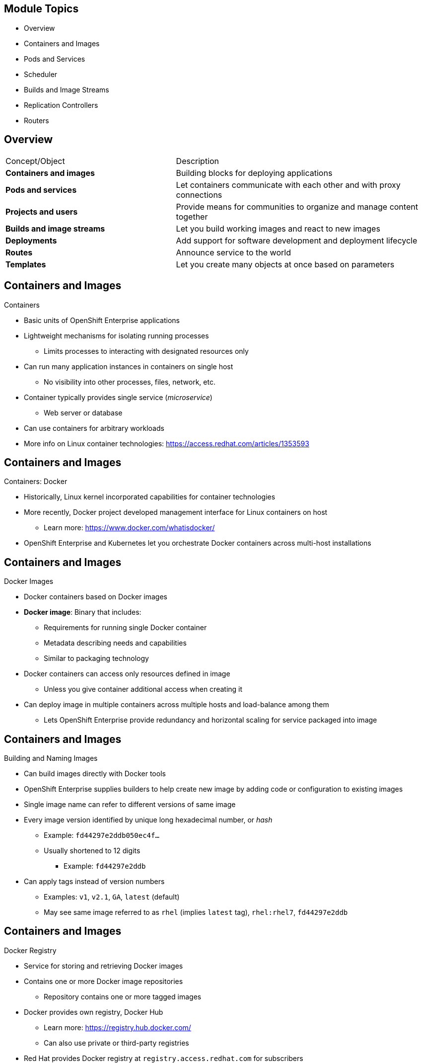 == &nbsp;
:noaudio:

ifdef::revealjs_slideshow[]

[#cover,data-background-image="image/1156524-bg_redhat.png" data-background-color="#cc0000"]


[#cover-h1]
Red Hat OpenShift Enterprise Implementation

[#cover-h2]
OpenShift 3.0 Core Concepts

[#cover-logo]
image::{revealjs_cover_image}[]

endif::[]

== Module Topics
:noaudio:

* Overview
* Containers and Images
* Pods and Services
* Scheduler
* Builds and Image Streams
* Replication Controllers
* Routers

ifdef::showscript[]

=== Transcript

Welcome to module four of the OpenShift Enterprise Implementation course.

This module presents some of the core concepts in OpenShift Enterprise 3.0. It discusses containers and images, pods and the services that represent them, and projects and the users who use them. 

It also reviews builds, image streams, deployments, routes, and templates.

endif::showscript[]

== Overview
:noaudio:

//Shachar, consider combining this slide with the Module Topics slide. In either case, it seems like the items in the left column should map to the topic titles in this module. For example, should "Projects and users" be "Scheduler" and should "Deployments" be "Replication Controllers?" If you want to combine the slides, then lose the table and add the descriptions to the script.

[cols="2,3"]
|===================================================================
|Concept/Object |Description
|*Containers and images* |Building blocks for deploying applications
|*Pods and services* |Let containers communicate with each other and with proxy connections
|*Projects and users* |Provide means for communities to organize and manage content together
|*Builds and image streams* |Let you build working images and react to new images
|*Deployments* |Add support for software development and deployment lifecycle
|*Routes* |Announce service to the world
|*Templates* |Let you create many objects at once based on parameters
|===================================================================

ifdef::showscript[]

=== Transcript

This module provides high-level architectural information on core concepts and objects you will encounter when using OpenShift Enterprise.

Many of these objects come from Kubernetes. OpenShift Enterprise expands Kubernetes to provide a more feature-rich development lifecycle platform.

This module discusses the following:

* Containers and images, which are the building blocks for deploying your applications

* Pods and services, which let containers communicate with each other and with proxy connections

* Projects and users, which provide the space and means for communities to organize and manage their content together

* Builds and image streams, which let you build working images and react to new images
 
* Deployments, which add expanded support for the software development and deployment lifecycle

* Routes, which announce your service to the world

* Templates, which let you create many objects at once based on customized parameters

endif::showscript[]

== Containers and Images
:noaudio:

.Containers

* Basic units of OpenShift Enterprise applications
* Lightweight mechanisms for isolating running processes
** Limits processes to interacting with designated resources only
* Can run many application instances in containers on single host
** No visibility into other processes, files, network, etc.
* Container typically provides single service (_microservice_)
** Web server or database
* Can use containers for arbitrary workloads
* More info on Linux container technologies: https://access.redhat.com/articles/1353593

ifdef::showscript[]

=== Transcript

Containers are the basic units of OpenShift Enterprise applications. Containers are lightweight mechanisms for isolating running processes so that these processes interact only with their designated resources.

You can run many application instances in containers on a single host without visibility into each others' processes, files, network, and so on.

Typically, each container provides a single service (often called a _microservice_), such as a web server or a database. However, you can also use containers for arbitrary workloads.

endif::showscript[]

== Containers and Images
:noaudio:

.Containers: Docker

* Historically, Linux kernel incorporated capabilities for container technologies
* More recently, Docker project developed management interface for Linux containers on host
** Learn more: https://www.docker.com/whatisdocker/
* OpenShift Enterprise and Kubernetes let you orchestrate Docker containers across multi-host installations


ifdef::showscript[]

=== Transcript

The Linux kernel has been incorporating capabilities for container technologies for years. 

Recently, the Docker project has developed a convenient management interface for Linux containers on a host.

OpenShift Enterprise and Kubernetes add the ability to orchestrate Docker containers across multi-host installations.

Note that although you do not directly interact with Docker tools when using OpenShift Enterprise, you should know about Docker's capabilities and terminology to understand its role in OpenShift Enterprise and how your applications function inside containers.

endif::showscript[]

== Containers and Images
:noaudio:

.Docker Images

* Docker containers based on Docker images
* *Docker image*: Binary that includes:
** Requirements for running single Docker container
** Metadata describing needs and capabilities
** Similar to packaging technology
* Docker containers can access only resources defined in image
** Unless you give container additional access when creating it
* Can deploy image in multiple containers across multiple hosts and load-balance among them
** Lets OpenShift Enterprise provide redundancy and horizontal scaling for service packaged into image

ifdef::showscript[]

=== Transcript

A running instance of a Docker image is referred to as a container.

A Docker image is a binary that includes all of the requirements for running a single Docker container, as well as metadata describing its needs and capabilities.

You can think of it as a packaging technology.

Docker containers have access only to resources defined in the image, unless you give the container additional access when you create it.

By deploying the same image in multiple containers across multiple hosts and load-balancing among them, OpenShift Enterprise can provide redundancy and horizontal scaling for a service packaged into an image.

endif::showscript[]

== Containers and Images
:noaudio:

.Building and Naming Images

* Can build images directly with Docker tools
* OpenShift Enterprise supplies builders to help create new image by adding code or configuration to existing images

* Single image name can refer to different versions of same image
* Every image version identified by unique long hexadecimal number, or _hash_
** Example: `fd44297e2ddb050ec4f...`
** Usually shortened to 12 digits
*** Example: `fd44297e2ddb`
* Can apply tags instead of version numbers
** Examples: `v1`, `v2.1`, `GA`, `latest` (default)
** May see same image referred to as `rhel` (implies `latest` tag), `rhel:rhel7`, `fd44297e2ddb`

ifdef::showscript[]

=== Transcript

You can use Docker to build images directly, but OpenShift Enterprise also supplies builders that assist with creating an image by adding your code or configuration to existing images.

Because applications develop over time, a single image name can actually refer to many different versions of the same image. Every version of every image is identified by a unique hash, a long hexademical number that is usually shortened to 12 digits.

Rather than version numbers, Docker lets you apply tags to the image name to more precisely specify the image desired. So, for example, you might see the same image identified by the `rhel` tag (which implies the `latest` tag), the `rhel:rhel7` tag, or the `fd44297e2ddb` hash.

endif::showscript[]

== Containers and Images
:noaudio:

.Docker Registry

* Service for storing and retrieving Docker images
* Contains one or more Docker image repositories
** Repository contains one or more tagged images
* Docker provides own registry, Docker Hub
** Learn more:
https://registry.hub.docker.com/
** Can also use private or third-party registries
* Red Hat provides Docker registry at `registry.access.redhat.com` for subscribers
* OpenShift Enterprise can supply internal registry for managing Docker images

ifdef::showscript[]

=== Transcript

A Docker registry is a service for storing and retrieving Docker images. A registry contains a collection of one or more Docker image repositories. Each image repository in turn contains one or more tagged images. A user can _pull_ and _push_ images from and to the registry.

Docker provides its own registry, the Docker hub, but you can also use private or third-party registries.

Red Hat provides a Docker registry with certified images at `registry.access.redhat.com` for subscribers.

In OpenShift Enterprise 3.0, you usually create your own registry, referred to as the `Integrated Registry`, and use it to push your S2I-created images.


endif::showscript[]


== Pods and Services
:noaudio:

.Pods Overview

* OpenShift Enterprise leverages Kubernetes concept of _pod_
* *Pod*: One or more containers deployed together on host
** Smallest compute unit you can define, deploy, manage

* Pods equivalent of OpenShift Enterprise 2.0 _gears_
* Containers equivalent of OpenShift Enterprise 2.0 _cartridge instances_

* Each pod allocated own internal IP address, owns entire port space
* Containers within pods can share local storage and networking

ifdef::showscript[]

=== Transcript

OpenShift Enterprise leverages the Kubernetes concept of a _pod_, which is one or more containers deployed together on one host. A pod is the smallest compute unit that you can define, deploy, and manage.

Pods are the rough equivalent of OpenShift Enterprise 2.0 _gears_, while containers are the rough equivalent of OpenShift Enterprise 2.0 _cartridge instances_.

Each pod is allocated its own internal IP address, thus owning its entire port space. Containers within pods can share their local storage and networking.


endif::showscript[]

== Pods and Services
:noaudio:

.Pod Changes and Management

* OpenShift Enterprise treats pods as _static_
** Cannot change pod definition while running

* To implement changes, OpenShift Enterprise:
** Terminates existing pod
** Recreates it with modified configuration, base image(s), or both

* Pods are expendable, do not maintain state when recreated
* Should use higher-level _controllers_ to manage pods
** Not direct management by users

ifdef::showscript[]

=== Transcript

OpenShift Enterprise treats pods as largely _static_. You cannot change a pod definition while it is running. When you want to change a pod, you _recreate_ rather than _modify_ it.

OpenShift Enterprise implements changes by terminating an existing pod and recreating it with a modified configuration, base image(s), or both.

OpenShift also treats pods as expendable. Pods do not maintain state when recreated.

Because of this, you use higher-level _controllers_, such as _deployment configurations_ and _replication controllers_, to manage pods, rather than allow users to manage pods directly.


endif::showscript[]


== Pods and Services
:noaudio:

.Pods Lifecycle

* Lifecycle:
** Pod is _defined_
** _Assigned_ to run on node
** _Runs_ until containers exit or pods are removed

* After exiting, pods may be:
** Removed
** Retained to enable access to container logs

ifdef::showscript[]

=== Transcript

Pods have the following lifecycle: They are _defined_, then they are _assigned_ by the scheduler to run on a specific node. They then _run_ until their container(s) exit or they are removed for some other reason.

Depending on policy and exit code, pods may be removed after exiting, or they may be retained to enable access to their containers' logs.

endif::showscript[]

== Pods and Services
:noaudio:

.Pods Definition File/Manifest

* Example definition of pod that provides long-running service
** Part of OpenShift Enterprise infrastructure: _Private Docker integrated registry_
** Demonstrates many pod features
+
[source,yaml]
----
 apiVersion: v1
 kind: Pod
 metadata:
   annotations: { ... }
   labels:                               // <1>
     deployment: docker-registry-1
     deploymentconfig: docker-registry
     docker-registry: default
   generateName: docker-registry-1-     //  <2>

----

ifdef::showscript[]

=== Transcript

Here is an example definition of a pod that provides a long-running service. This is actually a part of the OpenShift Enterprise infrastructure, the _private Docker integrated registry_.

The sample demonstrates many features of pods. The next few slides examine the file in smaller chunks to make it easier to follow.

Note the following:

. You can _tag_ pods with one or more _labels_. You can then use the labels to select and manage groups of pods in a single operation.

. Pods must have a unique name within their _namespace_. In the pod definition, you can specify a base name and use the `generateName` attribute to automatically add random characters at the end of the base name, thus generating a unique name.


endif::showscript[]

== Pods and Services
:noaudio:

.Pods Definition File/Manifest: `containers` and `env`

[source,yaml]
----
 spec:
   containers:                            <1>
   - env:                                 <2>
     - name: OPENSHIFT_CA_DATA
       value: ...
     - name: OPENSHIFT_CERT_DATA
       value: ...
     - name: OPENSHIFT_INSECURE
       value: "false"
     - name: OPENSHIFT_KEY_DATA
       value: ...
     - name: OPENSHIFT_MASTER
       value: https://master.example.com:8443
----


ifdef::showscript[]

=== Transcript

This example illustrates the `containers` and `env` commands:

. `containers` specifies an array of container definitions--in this case (as with most), just one.
. You can specify variables (`env`) to pass necessary values to each container. For example, these can be credentials and database connection details.

endif::showscript[]

== Pods and Services
:noaudio:

.Pods Definition File/Manifest: Container
[source,yaml]
----
     image: openshift3/docker-registry:v0.6.2 <1>
     imagePullPolicy: IfNotPresent
     name: registry
     ports:                              <2>
     - containerPort: 5000
       protocol: TCP
     resources: {}
     securityContext: { ... }            <3>
     volumeMounts:                       <4>
     - mountPath: /registry
       name: registry-storage
     - mountPath: /var/run/secrets/kubernetes.io/serviceaccount
       name: default-token-br6yz
       readOnly: true
----


ifdef::showscript[]

=== Transcript

Here you see a container definition:

. Each container in the pod is instantiated from its own Docker image.
. The container can bind to ports, which are available on the pod's IP.
. OpenShift Enterprise defines a _security context_ for containers that specifies whether they can run as privileged containers, run as a user of their choice, and more. The default context is highly restrictive, but administrators can modify this as needed.
. The container specifies where external storage volumes should be mounted within the container. In this case, one volume stores the registry's data, another provides access to credentials the registry needs to make requests against the OpenShift Enterprise API.

endif::showscript[]

== Pods and Services
:noaudio:

.Pods Definition File/Manifest: Requests and Storage Volumes

[source,yaml]
----
   dnsPolicy: ClusterFirst
   imagePullSecrets:
   - name: default-dockercfg-at06w
   restartPolicy: Always
   serviceAccount: default               <1>
   volumes:                              <2>
   - emptyDir: {}
     name: registry-storage
   - name: default-token-br6yz
     secret:
       secretName: default-token-br6yz
----


ifdef::showscript[]

=== Transcript

In this example, you see how pods make requests and define storage volumes:

. Pods commonly make requests against the OpenShift Enterprise API and need authentication to do so. The `serviceAccount` field specifies the _service account_ user that the pod should use to authenticate when making requests. This enables fine-grained access control for custom infrastructure components.
. The pod defines storage volumes that its container(s) can use. In this case, it provides an ephemeral volume for the registry storage and a `secret` volume containing the service account credentials.

You can learn more about using _secrets_ in the developer guide documentation.

endif::showscript[]

== Pods and Services
:noaudio:

.Services

* Kubernetes service serves as internal load-balancer
** Identifies set of replicated pods
** Proxy connections it receives to identified pods
* Can add or remove backing pods to or from service while service remains consistently available
** Lets anything depending on service refer to it at consistent internal address

* Assign services IP address and port pair
** Proxy to appropriate backing pod when accessed
* Service uses label selector to find running containers that provide certain network service on certain port
* Can access server by IP address and DNS name
** Name created and resolved by local DNS server on master

ifdef::showscript[]

=== Transcript

A Kubernetes _service_ serves as an internal load-balancer. It identifies a set of replicated _pods_ and then proxies the connections it receives to those pods. 

You can add or remove backing pods to or from a service arbitrarily while the service remains consistently available. This lets anything that depends on the service refer to it at a consistent internal address.

You assign services an IP address and port pair that, when accessed, proxy to an appropriate backing pod. 

A service uses a label selector to find all the running containers that provide a certain network service on a certain port.

Note that when you use the `Default Router` (HAProxy), you bypass the service load-balancing. You use the service only to find out which pods the service represents. The `Default Router` does the load-balancing.
 
endif::showscript[]

== Pods and Services
:noaudio:

.Service Definition File/Manifest

* Like pods, services are REST objects
* Example: Definition of service for pod defined above:
+
[source,yaml]
----
 apiVersion: v1
 kind: Service
 metadata:
   name: docker-registry      <1>
 spec:
   selector:                  <2>
     docker-registry: default
   portalIP: 172.30.136.123   <3>
   ports:
   - nodePort: 0
     port: 5000               <4>
     protocol: TCP
     targetPort: 5000         <5>
----


ifdef::showscript[]

=== Transcript

Like pods, services are REST objects. The example shown here provides the definition of a service for the pod defined above.

. You use the `docker-registry` service name to construct an environment variable with the service IP that is inserted into other pods in the same namespace or project.
. The label selector identifies all pods with the `docker-registry=default` label attached as the selector's backing pods.
. When the service is created, it automatically receives a virtual IP, `PortalIP`, chosen from a pool of internal IPs.
. The `PortalIP` is the port on which the service listens. When you define a new service, you leave this blank to get assigned a random IP.
. The service uses the `targetPort` to forward connections to the backing pods.

endif::showscript[]

== Pods and Services
:noaudio:

.Labels

* Use labels to organize, group, choose API objects
**  Example: Tag _pods_ with labels so services can use label selectors to identify pods to which they proxy
** Lets services reference groups of pods
*** Can treat pods with different Docker containers as related entities

* Most objects can include labels in metadata
* Can use labels to group arbitrarily related objects
** Example: Can group application's _pods_, _services_, _replication controllers_, and _deployment configurations_


ifdef::showscript[]

=== Transcript

You use labels to organize, group, or choose API objects.

For example, if you tag _pods_ with labels, _services_ can use label selectors to identify the pods to which they proxy.

Labels allow services to reference groups of pods, even treating pods with potentially different Docker containers as related entities.

Most objects can include labels in their metadata, so you can use labels to group arbitrarily related objects. For example, you can group all of a particular application's _pods_, _services_, _replication controllers_, and _deployment configurations_.

endif::showscript[]

== Pods and Services
:noaudio:

.Labels: Examples

* Labels = Simple key/value pairs:
+
[source,yaml]
----
 labels:
   key1: value1
   key2: value2
----

* Scenario:
** Pod consisting of `nginx` Docker container, with `role=webserver` label
** Pod consisting of `Apache httpd` Docker container, also with `role=webserver` label
** Service or replication controller defined to use pods with `role=webserver` label treats both pods as part of same group

* Example: To remove all components with the label `app=mytest`:
+
----
# oc delete all -l app=mytest
----

ifdef::showscript[]

=== Transcript

Labels are simple key/value pairs that you can use in almost every type of object in OpenShift Enterprise.

Labels provide an easy way to manage resources as groups, rather than individually.

For example, say you have two separate pods. One is a `nginx` Docker container, and the other is an `Apache httpd` Docker container. If both are tagged with a `role=webserver` label, the service or replication controller defined to use pods with the `role=webserver` label treats both pods as part of the same group.

The second example here shows how labeing a group of components with `app=mytest` let you delete all of them in one command rather than having to locate and delete each component manually.

endif::showscript[]


== Scheduler
:noaudio:

.Overview

* Kubernetes pod scheduler:
** Determines placement of new pods onto nodes within OpenShift Enterprise cluster
** Reads pod data and tries to find node that is good fit
** Is independent, standalone, pluggable solution
** Does not modify pod, merely creates binding that ties pod to node

ifdef::showscript[]

=== Transcript

The Kubernetes pod scheduler is responsible for determining placement of new pods onto nodes within the OpenShift Enterprise cluster. It reads data from the pod and tries to find a node that is a good fit based on configured policies.

The scheduler is completely independent and exists as a standalone, pluggable solution.

It does not modify the pod. It simply creates a binding that ties the pod to the selected node.

endif::showscript[]

== Scheduler
:noaudio:

.Scheduler Extensibility

* Scheduler built using plug-in model
* Current implementation is plug-in
* Two ways to extend scheduler functionality:

** Enhancements
*** Add predicates and priority functions
*** Can be contributed upstream or maintained separately
*** Need to be registered with scheduler factory and specified in scheduler policy file

** Replacement
*** Replace scheduler with alternate implementation
** Scheduler code watches pods as they are created and identifies most suitable node to host them
*** Uses master API to create pod-to-node bindings for pods



ifdef::showscript[]

=== Transcript

As is the case with almost everything in Kubernetes/OpenShift Enterprise, the scheduler is built using a plug-in model, and the current implementation itself is a plug-in.

You can extend the scheduler functionality in two ways: enhancements and replacement. You can enhance the scheduler functionality by adding new predicates and priority functions. You can either contribute these upstream or maintain them separately. You need to register new predicates and priority functions with the scheduler factory and then specify them in the scheduler policy file.

 
Alternatively, because the scheduler is a plug-in, you can replace it with a different implementation. 

The scheduler code has a clean separation that watches new pods as they get created and identifies the most suitable node to host them. It then creates pod-to-node bindings for the pods using the master API.

endif::showscript[]



== Scheduler
:noaudio:

.Generic Scheduler

* OpenShift Enterprise provides generic scheduler
** Default scheduling _engine_
** Selects node to host pod in three-step operation:

. Filter nodes based on specified constraints/requirements

- Runs nodes through list of filter functions called _predicates_

. Prioritize qualifying nodes 

- Pass each node through series of _priority_ functions
- Assign node score between 0 - 10
- 0 indicates bad fit, 10 indicates good fit

. Select the best fit node

- Sort nodes based on scores
- Select node with highest score to host pod
- If multiple nodes have same high score, select one at random
- Priority functions equally weighted by default; more important priorities can receive higher weight

ifdef::showscript[]

=== Transcript

OpenShift Enterprise provides a default generic scheduler. It is a scheduling _engine_ that selects a node to host the pod in a three-step operation:

. The scheduler filters all of the available nodes based on specified constraints and requirements by running them through a list of filter functions called _predicates_, and disqualifies the nodes that do not meet the criteria. 

. It then prioritizes the qualifying nodes that remain by passing them through a series of _priority_ functions that assign each node a score between 0 and 10, where 0 indicates the worst possible fit and 10 the best possible fit to host the pod. 

. The scheduler sorts the nodes by scores and selects the node with the highest score to host the pod. If multiple nodes have the same high score, the scheduler selects one of them at random.

By default, the scheduler considers every priority function to be equally important and gives each one a weight, or positive numeric value, of 1. Administrators can reconfigure the scheduler to give some priority functions more importance by increasing their weight.

endif::showscript[]

== Scheduler
:noaudio:

.Scheduler Policy
* Selection of predicates and priority functions defines scheduler _policy_ 
* Administrators can provide JSON file that specifies predicates and priority functions to configure scheduler
** Overrides default scheduler policy
** If default predicates or priority functions required, must specify them in file
** Can specify path to scheduler policy file in master configuration file
* Default configuration applied if no scheduler policy file

ifdef::showscript[]

=== Transcript

The selection of the predicate and priority functions defines the policy for the scheduler. Administrators can provide a JSON file that specifies the predicates and priority functions to configure the scheduler. 

The predicates and priority functions defined in the scheduler configuration file completely override the default scheduler policy. If you need any of the default predicates and priority functions, you must explicitly specify them

Administrators can specify the path to the scheduler policy file in the master configuration file.

In the absence of the scheduler policy file, the default configuration is applied.

endif::showscript[]


== Scheduler
:noaudio:

.Default Scheduler Policy

* Includes following predicates:

** `PodFitsPorts`
** `PodFitsResources`
** `NoDiskConflict`
** `MatchNodeSelector`
** `HostName`

* Includes following priority functions:

** `LeastRequestedPriority`
** `BalancedResourceAllocation`
** `ServiceSpreadingPriority`
*** Each has weight of *1* applied


ifdef::showscript[]

=== Transcript

The default scheduler policy includes the _predicates_ and _priority functions_ shown here. After the predicates disqualify (or _opt-out_) nodes, the priority functions and their _weight_ define the best fit for the new pod.

endif::showscript[]



== Scheduler
:noaudio:

.Available Predicates

* Kubernetes provides predicates out of the box
* Can customize by by providing parameters
* Can combine to provide additional node filtering

* Two kinds of predicates: _static_  and _configurable_

ifdef::showscript[]

=== Transcript

Kubernetes provides several predicates out of the box.

You can customize some of these predicates by providing certain parameters. You also can combine multiple predicates to provide additional filtering of nodes.

There are two kinds of predicates, _static_ and _configurable_. The next few slides discuss them.

endif::showscript[]


== Scheduler
:noaudio:

.Static Predicates

* Fixed names and configuration parameters that users cannot change
* Kubernetes provides following out of box:

[cols="1,4"]
|===================================================================
|Static Predicate |Description
|`PodFitsPorts` |Deems node fit for hosting pod based on absence of port conflicts
|`PodFitsResources` a|* Determines fit based on resource availability
* Nodes declare resource capacities, pods specify what resources they require
* Fit based on requested, rather than used, resources
|`NoDiskConflict` a|* Determines fit based on nonconflicting disk volumes
* Evaluates if pod can fit based on volumes requested and those already mounted 
|`MatchNodeSelector` |Determines fit based on node selector query defined in pod
|`HostName` |Determines fit based on presence of host parameter and string match with host name
|===================================================================

ifdef::showscript[]

=== Transcript

Static predicates have fixed names and configuration parameters that users cannot change. 

Kubernetes provides the static predicates shown here out of the box.

endif::showscript[]


== Scheduler
:noaudio:

.Configurable Predicates

* User can configure to tweak function
** Can give them user-defined names
** Identified by arguments they take
* Can:
** Configure predicates of same type with different parameters
** Combine them by applying different user-defined names


ifdef::showscript[]

=== Transcript

A user can configure configurable predicates to tweak their function.

A user can give a configurable predicate any user-defined name. The predicate type is identified by the argument that it takes.

A user working with configurable predicates can configure multiple predicates of the same type but with different parameters as long as the predicates have different user-defined names.

endif::showscript[]


== Scheduler
:noaudio:

.Configurable Predicates: `ServiceAffinity` and `LabelsPresence`

* `ServiceAffinity`: Filters out nodes that do not belong to topological level defined by provided labels
** Takes in list of labels
** Ensures affinity within nodes with same label values for pods belonging to same service
*** If pod specifies label value in `NodeSelector`:
*** Pod scheduled on nodes matching labels only
+
----
{"name" : "Zone", "argument" : {"serviceAffinity" : {"labels" : ["zone"]}}}
----
* `LabelsPresence`: Checks whether node has certain label defined, regardless of value
+
----
{"name" : "ZoneRequired", "argument" : {"labels" : ["retiring"], "presence" : false}}
----

ifdef::showscript[]

=== Transcript

`ServiceAffinity` filters out nodes that do not belong to the specified topological level defined by the provided labels. This predicate takes in a list of labels and ensures affinity within the nodes that have the same label values for pods belonging to the same service.

If the pod specifies a value for the labels in its `NodeSelector`, then the scheduler can schedule pods on only the nodes matching those labels.

`LabelsPresence` checks whether a particular node has a certain label defined, regardless of its value.

endif::showscript[]


== Scheduler
:noaudio:

.Available Priority Functions

* Can specify custom set of priority functions to configure scheduler
** OpenShift Enterprise provides several priority functions out of the box
* Can customize some priority functions by providing parameters
* Can combine priority functions and give different weights to influence prioritization results
** Weight required, must be greater than 0

ifdef::showscript[]

=== Transcript

You can configure the scheduler by specifying a custom set of priority functions.

OpenShift Enterprise provides several priority functions out of the box. You can customize some of them by providing certain parameters.

You can also combine multiple priority functions and give them different weights to influence the results of the prioritization process. You must specify a weight, which must be a number greater than 0.

endif::showscript[]


== Scheduler
:noaudio:

.Static Priority Functions

* Do not take configuration parameters or inputs from user
* Specified in scheduler configuration using predefined names and weight calculations

[cols="1,4"]
|===================================================================
|Static Predicate |Description
|`LeastRequestedPriority` a|* Favors nodes with fewer requested resources
* Calculates percentage of memory and CPU requested by pods scheduled on node
* Prioritizes nodes with highest available or remaining capacity
|`BalancedResourceAllocation` a|* Favors nodes with balanced resource usage rate
* Calculates difference between consumed CPU and memory as fraction of capacity
* Prioritizes nodes with smallest difference
* Should always use with `LeastRequestedPriority`
|`ServiceSpreadingPriority` |Spreads pods by minimizing number of pods belonging to same service onto same machine
|`EqualPriority` a|* Gives equal weight of *1* to all nodes
* Not required/recommended outside of testing.
|===================================================================


ifdef::showscript[]

=== Transcript

Static priority functions do not take any configuration parameters or inputs from the user. The scheduler configuration file specifies these priority functions using their predefined names and weight calculations.

The available static priority functions are shown here.

endif::showscript[]


== Scheduler
:noaudio:

.Configurable Priority Functions

* User can configure by providing certain parameters.
** Can give them user-defined name
** Identified by the argument they take

* `ServiceAntiAffinity`: Takes label
** Ensures spread of pods belonging to same service across group of nodes based on label values
** Gives same score to all nodes with same value for specified label
** Gives higher score to nodes within group with least concentration of pods

* `LabelsPreference`: Prefers either nodes that have particular label defined or those that do not, regardless of value



ifdef::showscript[]

=== Transcript

A user can configure configurable priority functions by providing certain parameters.

A user can give a configurable priority function any user-defined name. The function type is identified by the argument that it takes.

`ServiceAntiAffinity` takes a label and ensures a spread of pods belonging to the same service across a group of nodes based on label values. It gives the same score to all nodes with the same value for a specified label, and gives a higher score to nodes within the group with the least concentration of pods.

`LabelsPreference` prefers either nodes that have a particular label defined or those that do not have a particular label defined, regardless of value.

 
endif::showscript[]



== Scheduler
:noaudio:

.Use Cases

* Important use case for scheduling within OpenShift Enterprise: Support affinity and anti-affinity policies

* OpenShift Enterprise can implement multiple infrastructure topological levels
* Administrators can define multiple topological levels for infrastructure (nodes)
** To do this, specify labels on nodes
*** Example: `region` = `r1`, `zone` = `z1`, `rack` = `s1`
** Label names have no particular meaning
** Administrators can name infrastructure levels anything
*** Examples: City, building, room
** Administrators can define any number of levels for infrastructure topology
*** Three levels usually adequate
*** Example: `regions` -> `zones` -> `racks`
** Administrators can specify combination of affinity/anti-affinity rules at each level

ifdef::showscript[]

=== Transcript

One important use case for scheduling within OpenShift Enterprise is to support flexible affinity and anti-affinity policies. OpenShift Enterprise can implement multiple infrastructure topological levels. By specifying labels on the nodes, administrators can define multiple topological levels for their infrastructure.

Label names have no particular meaning, and administrators can name infrastructure levels anything. Administrators can also define any number of levels for their infrastructure topology, although three levels are usually adequate. Finally, administrators can specify any combination of affinity and anti-affinity rules at each level.

The examples shown here use `region`, `zone`, and `rack`. However, you can use any kind of topology that makes sense in your environment.


endif::showscript[]


== Scheduler
:noaudio:

.Affinity

* Administrators can configure scheduler to specify affinity at any topological level or multiple levels
* Affinity indicates all pods belonging to same service are scheduled onto nodes belonging to same level
* Handles application latency requirements by letting administrators ensure peer pods do not end up being too geographically separated
* If no node available within same affinity group to host pod, pod not scheduled

ifdef::showscript[]

=== Transcript

Use the affinity function when you want all components of a service--that is, all the pods--to be located in the same _zone_, _region_, or _node_.
  
Administrators can configure the scheduler to specify affinity at any topological level, or even at multiple levels.

Affinity at a particular level indicates that all pods that belong to the same service are scheduled onto nodes that belong to the same level.

This handles any latency requirements of applications by letting administrators ensure that peer pods do not end up being too geographically separated. If no node is available within the same affinity group to host the pod, the pod is not scheduled.

endif::showscript[]


== Scheduler
:noaudio:

.Anti-Affinity

* Administrators can configure scheduler to specify anti-affinity at any topological level or multiple levels
* Anti-affinity (or _spread_) indicates that all pods belonging to same service are spread across nodes belonging to that level
* Ensures that application is well spread for high availability
* Scheduler tries to balance service pods evenly across applicable nodes

ifdef::showscript[]

=== Transcript

Administrators can configure the scheduler to specify anti-affinity at any topological level, or even at multiple levels.

Anti-affinity, or _spread_, at a particular level indicates that all pods that belong to the same service are spread across nodes that belong to that level.

This is useful when trying to create an highly available service that is spread between availability zones or racks. It ensures that the application is well spread for high availability purposes.

The scheduler tries to balance the service pods across all applicable nodes as evenly as possible.

endif::showscript[]


== Scheduler
:noaudio:

.Sample Policy Configuration

----
{
	"kind" : "Policy",
	"version" : "v1",
	"predicates" : [
		{"name" : "PodFitsPorts"},
		{"name" : "PodFitsResources"},
		{"name" : "NoDiskConflict"},
		{"name" : "MatchNodeSelector"},
		{"name" : "HostName"}
	],
	"priorities" : [
		{"name" : "LeastRequestedPriority", "weight" : 1},
		{"name" : "BalancedResourceAllocation", "weight" : 1},
		{"name" : "ServiceSpreadingPriority", "weight" : 1}
	]
}
----

ifdef::showscript[]

=== Transcript

The configuration shown here specifies the default scheduler configuration, as it might be specified via the scheduler policy file.

endif::showscript[]


== Scheduler
:noaudio:

.Topology Example 1


* Example: Three topological levels
** Levels: `region` (affinity) -> `zone` (affinity) -> `rack` (anti-affinity)
+
[source,json]
----
{
	"kind" : "Policy",
	"version" : "v1",
	"predicates" : [
		...
		{"name" : "RegionZoneAffinity", "argument" : {"serviceAffinity" : {"labels" : ["region", "zone"]}}}
	],
	"priorities" : [
		...
    {"name" : "RackSpread", "weight" : 1, "argument" : {"serviceAntiAffinity" : {"label" : "rack"}}}
	]
}
----


ifdef::showscript[]

=== Transcript

You can use as many or as few topological levels as you like in the scheduler.

The example shown here defines three topological levels: `region`, `zone`, and `rack`.

This policy creates a scheduling process that puts pods in the same `region` and `zone` but spreads the pods among the `racks` within each zone.

Note that in all of the sample configurations provided, the list of predicates and priority functions is truncated to include only the ones that pertain to the specified use case. In practice, a complete and meaningful scheduler policy should include most, if not all, of the default predicates and priority functions described earlier in this module.

endif::showscript[]


== Scheduler
:noaudio:

.Topology Example 2
* Example: Three topological levels
** Levels: `city` (affinity) -> `building` (anti-affinity) -> `room` (anti-affinity)
+
[source,json]
----
{
	"kind" : "Policy",
	"version" : "v1",
	"predicates" : [
		...
		{"name" : "CityAffinity", "argument" : {"serviceAffinity" : {"labels" : ["city"]}}}
	],
	"priorities" : [
		...
		{"name" : "BuildingSpread", "weight" : 1, "argument" : {"serviceAntiAffinity" : {"label" : "building"}}},
		{"name" : "RoomSpread", "weight" : 1, "argument" : {"serviceAntiAffinity" : {"label" : "room"}}}
	]
}
----


ifdef::showscript[]

=== Transcript

This three-level topology example keeps the pods in the same `city` and spreads them between the `buildings` and the `rooms` in each building.

endif::showscript[]


== Scheduler
:noaudio:

.Topology Example 3

* Only use nodes with `region` label defined
* Prefer nodes with `zone` label defined
+
[source,json]
----
{
	"kind" : "Policy",
	"version" : "v1",
	"predicates" : [
		...
		{"name" : "RequireRegion", "argument" : {"labelsPresence" : {"labels" : ["region"], "presence" : true}}}

	],
	"priorities" : [
		...
		{"name" : "ZonePreferred", "weight" : 1, "argument" : {"labelPreference" : {"label" : "zone", "presence" : true}}}
	]
}
----

ifdef::showscript[]

=== Transcript

In this example, the policy means that a _node_ must have a _region_ label, and that you prefer to use a _node_ that also has a _zone_ label defined.

endif::showscript[]


== Builds and Image Streams
:noaudio:

.Builds Overview

* *Build*: Process of transforming input parameters into resulting object
** Most often used to transform source code into runnable image
* `BuildConfig` object: Definition of entire build process

* OpenShift Enterprise build system provides extensible support for _build strategies_
** Based on selectable types specified in build API
* Three build strategies available:
** Docker build
** S2I build
** Custom build

* Docker and S2I builds supported by default

ifdef::showscript[]

=== Transcript

A _build_ is the process of transforming input parameters into a resulting object. Most often, you use the process to transform source code into a runnable image. A _BuildConfig_ object is the definition of the entire build process.

The OpenShift Enterprise build system provides extensible support for _build strategies_ that are based on selectable types specified in the build API. Three build strategies are available:

* *Docker build*: A build based on a _Dockerfile_.
*  *S2I build*: OpenShift Enterprise's built-in builder. It builds an image from a base image and source code provided as a Git repository.
*  *Custom build*: Can be any process a user can define. One example is a Jenkins server that builds a Docker image outside of the OpenShift Enterprise environment.

OpenShift Enterprise supports Docker and S2I builds by default.

endif::showscript[]


== Builds and Image Streams
:noaudio:

.Builds Overview: Resulting Objects

* Resulting object of build depends on type of builder used
** *Docker and S2I builds*: Resulting objects are runnable images
** *Custom builds*: Resulting objects are whatever author of builder image specifies

* For list of build commands, see Developer's Guide:
https://docs.openshift.org/latest/dev_guide/builds.html

ifdef::showscript[]

=== Transcript

The resulting object of a build depends on the type of builder used to create it. 

For Docker and S2I builds, the resulting objects are runnable images.

For custom builds, the resulting objects are whatever the author of the builder image specifies.

For a list of build commands, see the Developer's Guide at the web address shown here.


endif::showscript[]


== Builds and Image Streams
:noaudio:

.Docker Build

* Docker build strategy invokes plain `docker build` command
* Expects repository with `Dockerfile` and required artifacts to produce runnable image


.S2I Build
* *S2I*: Tool for building reproducible Docker images
* Produces ready-to-run images by injecting user source into base Docker image (_source_) and assembling new Docker image
** Ready to use with `docker run`
* S2I supports incremental builds
** Reuse previously downloaded dependencies, previously built artifacts, etc.

ifdef::showscript[]

=== Transcript

The Docker build strategy invokes the plain _docker build_ command. It expects a repository with a `Dockerfile` and all required artifacts in it to produce a runnable image.

S2I is a tool for building reproducible Docker images. It produces ready-to-run images by injecting a user source into a base Docker image (the _builder_) and assembling a new Docker image that is ready to use within the OpenShift Enterprise environment or with the `docker run` command.

S2I supports incremental builds, which reuse previously downloaded dependencies, previously built artifacts, and so on.

endif::showscript[]


== Builds and Image Streams
:noaudio:

.S2I Advantages

[horizontal]
Image flexibility:: 

* Can write S2I scripts to layer application code onto almost any existing Docker image
* Takes advantage of existing ecosystem
* Currently, S2I relies on `tar` to inject application source, so image must be able to process tarred content

Speed:: 

* S2I assembly process can perform large number of complex operations without creating new layer at each step
* Results in faster process
* Can write S2I scripts to reuse artifacts stored in previous version of application image
* Eliminates need to download or build image each time build is run

Patchability:: 

* S2I lets you rebuild application consistently if underlying image needs patch because of a security issue

ifdef::showscript[]

=== Transcript

Among the advantages S2I provides are image flexibility, speed, and patchability. 

With regard to image flexibility, you can write S2I scripts to layer application code onto almost any existing Docker image, taking advantage of the existing ecosystem. This means that you can, for example, switch your builder image from Centos to Red Hat Enterprise Linux or from  Red Hat Enterprise Linux 7.1 to 7.2 without any issues. You simply rebuild the image and start using it. Note that S2I currently relies on `tar` to inject the application source, so the image must be able to process tarred content.

With regard to speed, S2I's assembly process can perform a large number of complex operations without creating a new layer at each step, resulting in a faster process. You can write S2I scripts to reuse artifacts stored in a previous version of the application image, which eliminates the need to download or build the image each time a build is run.

With regard to patchability, S2I lets you rebuild an image quickly if the base image requires a patch, for example, if there is a new security patch.

endif::showscript[]


== Builds and Image Streams
:noaudio:

[horizontal]
Operational efficiency:: 

* PaaS operator restricts build operations instead of allowing arbitrary actions, such as in `Dockerfile`
* Can avoid accidental or intentional abuses of build system

Operational security:: 

* Building arbitrary `Dockerfile` exposes host system to root privilege escalation
* Malicious user can exploit this because Docker build process is run as user with Docker privileges
* S2I restricts operations performed as root user and can run scripts as non-root user

User efficiency:: 

* S2I prevents developers from performing arbitrary `yum install` type operations during application build
* Results in slow development iteration

Ecosystem efficiency:: 

* S2I encourages shared ecosystem of images
* Can leverage best practices for applications

ifdef::showscript[]

=== Transcript

A few more advantages of the S2I process are the operational efficiencies it provides and its operational security advantages.

With regard to operational efficiencies, the PaaS operator can use S2I to restrict build operations and not allow arbitrary actions, such as in a `Dockerfile`, and thus avoid accidental or intentional abuses of the build system. 

With regard to operational security, building an arbitrary `Dockerfile` exposes the host system to root privilege escalation. A malicious user can exploit this because the entire Docker build process is run as a user with Docker privileges. S2I automatically restricts the operations performed as a root user, and can run the scripts as a non-root user.

With regard to user efficiency, S2I prevents developers from performing arbitrary `yum install`-type operations during their application build. Performing these types of operations results in slow development iteration. 

With regard to ecosystem efficiency, S2I encourages a shared ecosystem of images where you can leverage best practices for your applications.


endif::showscript[]


== Builds and Image Streams
:noaudio:

.Custom Build

* Custom build strategy lets you define builder image
** Responsible for entire build process
* Using own builder image lets you customize build process

* Builder can call out to external system
** Example: Jenkins or other automation agent
** Creates image and pushes it into registry

ifdef::showscript[]

=== Transcript

The custom build strategy lets you define a specific builder image that is responsible for the entire build process. Using your own builder image lets you customize your build process.

The builder can call out to an external system, such as Jenkins or any other automation agent, to create the image and push it into the registry.

endif::showscript[]


== Builds and Image Streams
:noaudio:

.Image Streams

* _Image stream_ similar to Docker image repository
** Contains _Docker images_ identified by tags
** Presents single virtual view of related images
** May contain images from:
*** Own image repository in OpenShift Enterprise's integrated Docker Registry
*** Other image streams
*** Docker image repositories from external registries

* OpenShift Enterprise stores complete metadata about each image
** Examples: command, entrypoint, environment variables, etc.

* OpenShift Enterprise images immutable

* OpenShift Enterprise components can:
** Watch image stream
** Receive notifications when new images added
** React by performing build or deployment

ifdef::showscript[]

=== Transcript

An _image stream_ is similar to a Docker image repository in that it contains one or more _Docker images_ identified by tags. An image stream presents a single virtual view of related images. The stream may contain images from any of the following:

* Its own image repository in OpenShift Enterprise's integrated Docker Registry
* Other image streams
* Docker image repositories from external registries

OpenShift Enterprise stores complete metadata about each image--for example, command, entrypoint, environment variables, and so on. Images in OpenShift Enterprise are immutable.

OpenShift Enterprise components such as builds and deployments can watch an image stream, receive notifications when new images are added, and react by performing a build or a deployment, among other functions.

endif::showscript[]


== Builds and Image Streams
:noaudio:

.Image Pull Policy

* Each container in pod has Docker image
** Can refer to image in pod after creating it and pushing it to registry

* When OpenShift Enterprise creates containers, uses `imagePullPolicy` to determine whether to pull image prior to starting container

* Three values for `imagePullPolicy`:

** `Always`: Always pull image
** `IfNotPresent`: Pull image only if it does not already exist on node
** `Never`: Never pull image

* If not specified, OpenShift Enterprise sets container's `imagePullPolicy` parameter based on image's tag
** If tag is `latest`, OpenShift Enterprise defaults `imagePullPolicy` to `Always`

ifdef::showscript[]

=== Transcript

Each container in a pod has a Docker image. After you create an image and push it to a registry, you can then refer to it in the pod.

When OpenShift Enterprise creates containers, it uses the container's `imagePullPolicy` to determine whether to pull the image prior to starting the container.

There are three possible values for `imagePullPolicy`:

* `Always`: Always pull the image
* `IfNotPresent`: Pull the image only if it does not already exist on the node
* `Never`: Never pull the image

If a container's `imagePullPolicy` parameter is not specified, OpenShift Enterprise sets it based on the image's tag. If the tag is `latest`, OpenShift Enterprise defaults `imagePullPolicy` to `Always`.


endif::showscript[]

== Replication Controllers
:noaudio:

.Replication Controllers Overview

* Replication controller ensures specified number of pod replicas running at all times
* If pods exit or are deleted, replication controller instantiates more
* If more pods running than desired, replication controller deletes as many as necessary


ifdef::showscript[]

=== Transcript

The job of a replication controller is to ensure that a specified number of replicas of a pod are running at all times.

If pods exit or are deleted, the replication controller acts to instantiate more pods up to the desired number.

By the same token, if there are more pods running than desired, the replication controller deletes as many pods as necessary to match the specified number.


endif::showscript[]

== Replication Controllers
:noaudio:

.Replication Controllers Definition

* Replication controller definition includes:
** Number of replicas desired (can adjust at runtime)
** Pod definition for creating replicated pod
** Selector for identifying managed pods

* *Selector*: Set of labels all pods managed by replication controller should have
** Included in pod definition that replication controller instantiates
** Used by replication controller to determine how many pod instances are running, to adjust as needed

* Not replication controller's job to perform auto-scaling based on load or traffic
** Does not track either
** Requires external auto-scaler to adjust replica count



ifdef::showscript[]

=== Transcript

The definition of a replication controller consists mainly of the following:

* The number of replicas desired, which you can adjust at runtime
* A pod definition for creating a replicated pod
* A selector for identifying managed pods

The selector is just a set of labels that all of the pods managed by the replication controller should have. The set of labels is included in the pod definition that the replication controller instantiates.

The replication controller uses this selector to determine how many instances of the pod are already running, to adjust as needed.

It is _not_ the replication controller's job to perform auto-scaling based on load or traffic, as it does not track either. That requires an external auto-scaler.

endif::showscript[]

== Replication Controllers
:noaudio:

.Replication Controllers Definition File/Manifest

[source,yaml]
----
apiVersion: v1
kind: ReplicationController
metadata:
  name: frontend-1
spec:
  replicas: 1  <1>
  selector:    <2>
    name: frontend
  template:    <3>
    metadata:
      labels:  <4>
        name: frontend
    spec:
      containers:
      - image: openshift/hello-openshift
        name: helloworld
        ports:
        - containerPort: 8080
          protocol: TCP
      restartPolicy: Always
----


ifdef::showscript[]

=== Transcript

Replication controllers are a core Kubernetes object, `ReplicationController`.

Here is a sample `ReplicationController` definition with some omissions and callouts.

. The number of copies of the pod to run.
. The label selector of the pod to run.
. A template for the pod the controller creates.
. Labels on the pod should include those from the label selector.

endif::showscript[]

== Routers
:noaudio:

.Routers: Overview

* Administrators can deploy _routers_ (like HAProxy `Default Router`) in OpenShift Enterprise cluster
* Let external clients use `route` resources created by developers

* Routers provide external hostname mapping and load-balancing to applications over protocols that pass distinguishing information directly to router

* In OpenShift Enterprise 3.0.0.0, `Default Router` supports following protocols only:
** HTTP
** HTTPS

ifdef::showscript[]

=== Transcript

An OpenShift Enterprise administrator can deploy _routers_ (like the HAProxy `Default Router`) in an OpenShift Enterprise cluster. These enable external clients to use `route` resources created by developers.

OpenShift Enterprise routers provide external hostname mapping and load-balancing to applications over protocols that pass distinguishing information directly to the router.

Currently, in OpenShift Enterprise 3.0.0.0, OpenShift Enterprise's `Default Router` supports only HTTP and HTTPS.

endif::showscript[]

== Routers
:noaudio:

.HAProxy Default Router

* HAProxy default router implementation: Reference implementation for template router plug-in
* Uses `openshift3/OpenShift Enterprise-haproxy-router` image to run HAProxy instance alongside template router plug-in


ifdef::showscript[]

=== Transcript

The HAProxy default router implementation is the reference implementation for a template router plug-in. It uses the `openshift3/OpenShift Enterprise-haproxy-router` image to run an HAProxy instance alongside the template router plug-in.

endif::showscript[]


== Routers
:noaudio:

.Routers and Routes

* `route` object describes `service` to expose and host FQDN
** Example: `route` could specify hostname `myapp.mysubdomain.company.com` and `service` `MyappFrontend`
** _Not_ `router`
* Creating `route` object for application lets external web client access application on OpenShift Enterprise using DNS name

* Router uses service selector to find service and endpoints backing service
** Bypasses service-provided load balancing and replaces with router's load balancing
* Routers watch cluster API and update own configuration based on changes in API objects
* Routers may be containerized or virtual
** Can deploy custom routers to communicate API object modifications to another system, such as `F5`

ifdef::showscript[]

=== Transcript

A `route` object is an object that describes a `service` to expose and a host FQDN. For example, a `route` could specify a hostname of `myapp.mysubdomain.company.com` and the `service` `MyappFrontend`. Do not confuse with `router`.

To allow an external web client to access an application--the pod or pods--on OpenShift Enterprise using a DNS name, create a `route` object for your application.

A router uses the service selector to find the service and the endpoints backing the `service` defined in the `route`. This bypasses the service-provided load balancing and replaces it with the router's own load balancing.

Routers watch the cluster API and automatically update their own configuration according to any relevant changes in the API objects. Routers may be containerized or virtual.
 
You can deploy custom routers to communicate modifications of API objects to another system, such as an `F5`.

endif::showscript[]

== Routers
:noaudio:

.Routers and Routes: Requests

* To reach router, requests for hostnames must resolve via DNS to router or set of routers
* Recommended router setup: 
** Define cloud domain with wildcard DNS entry pointing to virtual IP
** Back virtual IP with multiple router instances on designated nodes
** Need to configure DNS for addresses outside cloud domain individually
* Other approaches possible

ifdef::showscript[]

=== Transcript

To reach a router in the first place, requests for hostnames must resolve via DNS to a router or set of routers.

We recommend defining a cloud domain with a wildcard DNS entry pointing to a virtual IP backed by multiple router instances on designated nodes.

In this approach, you need to configure the DNS for each address outside the cloud domain individually. Other approaches may be feasible.

endif::showscript[]

== Routers
:noaudio:

.Sticky Sessions

* Underlying router configuration determines sticky session implementation
* Default HAProxy template implements sticky sessions using _balance source_ directive
** Balances based on source IP
* Template router plug-in provides service name and namespace to underlying implementation
** Can use for advanced configuration such as implementing stick-tables that synchronize between set of peers

* Specific configuration for router implementation stored in `haproxy-config.template`, located in `/var/lib/haproxy/conf` directory of router container

ifdef::showscript[]

=== Transcript

The underlying router configuration determines implementation of sticky sessions.

The default HAProxy template implements sticky sessions using the _balance source_ directive, which balances based on the source IP.

In addition, the template router plug-in provides the service name and namespace to the underlying implementation.

You can use this for more advanced configuration such as implementing stick-tables that synchronize between a set of peers.

The specific configuration for this router implementation is stored in the `haproxy-config.template` file, located in the `/var/lib/haproxy/conf` directory of the router container.

endif::showscript[]


== Summary
:noaudio:

* Overview
* Containers and Images
* Pods and Services
* Scheduler
* Builds and Image Streams
* Replication Controllers
* Routers


ifdef::showscript[]

=== Transcript

This module presented some of the core concepts in OpenShift Enterprise 3.0. It discussed containers and images, pods and the services that represent them, and projects and the users who use them. 

It also reviewed builds, image streams, deployments, routes, and templates.

endif::showscript[]
